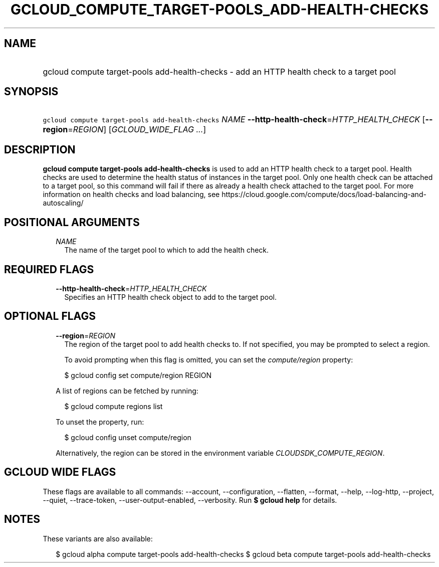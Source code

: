 
.TH "GCLOUD_COMPUTE_TARGET\-POOLS_ADD\-HEALTH\-CHECKS" 1



.SH "NAME"
.HP
gcloud compute target\-pools add\-health\-checks \- add an HTTP health check to a target pool



.SH "SYNOPSIS"
.HP
\f5gcloud compute target\-pools add\-health\-checks\fR \fINAME\fR \fB\-\-http\-health\-check\fR=\fIHTTP_HEALTH_CHECK\fR [\fB\-\-region\fR=\fIREGION\fR] [\fIGCLOUD_WIDE_FLAG\ ...\fR]



.SH "DESCRIPTION"

\fBgcloud compute target\-pools add\-health\-checks\fR is used to add an HTTP
health check to a target pool. Health checks are used to determine the health
status of instances in the target pool. Only one health check can be attached to
a target pool, so this command will fail if there as already a health check
attached to the target pool. For more information on health checks and load
balancing, see
https://cloud.google.com/compute/docs/load\-balancing\-and\-autoscaling/



.SH "POSITIONAL ARGUMENTS"

.RS 2m
.TP 2m
\fINAME\fR
The name of the target pool to which to add the health check.


.RE
.sp

.SH "REQUIRED FLAGS"

.RS 2m
.TP 2m
\fB\-\-http\-health\-check\fR=\fIHTTP_HEALTH_CHECK\fR
Specifies an HTTP health check object to add to the target pool.


.RE
.sp

.SH "OPTIONAL FLAGS"

.RS 2m
.TP 2m
\fB\-\-region\fR=\fIREGION\fR
The region of the target pool to add health checks to. If not specified, you may
be prompted to select a region.

To avoid prompting when this flag is omitted, you can set the
\f5\fIcompute/region\fR\fR property:

.RS 2m
$ gcloud config set compute/region REGION
.RE

A list of regions can be fetched by running:

.RS 2m
$ gcloud compute regions list
.RE

To unset the property, run:

.RS 2m
$ gcloud config unset compute/region
.RE

Alternatively, the region can be stored in the environment variable
\f5\fICLOUDSDK_COMPUTE_REGION\fR\fR.


.RE
.sp

.SH "GCLOUD WIDE FLAGS"

These flags are available to all commands: \-\-account, \-\-configuration,
\-\-flatten, \-\-format, \-\-help, \-\-log\-http, \-\-project, \-\-quiet,
\-\-trace\-token, \-\-user\-output\-enabled, \-\-verbosity. Run \fB$ gcloud
help\fR for details.



.SH "NOTES"

These variants are also available:

.RS 2m
$ gcloud alpha compute target\-pools add\-health\-checks
$ gcloud beta compute target\-pools add\-health\-checks
.RE

